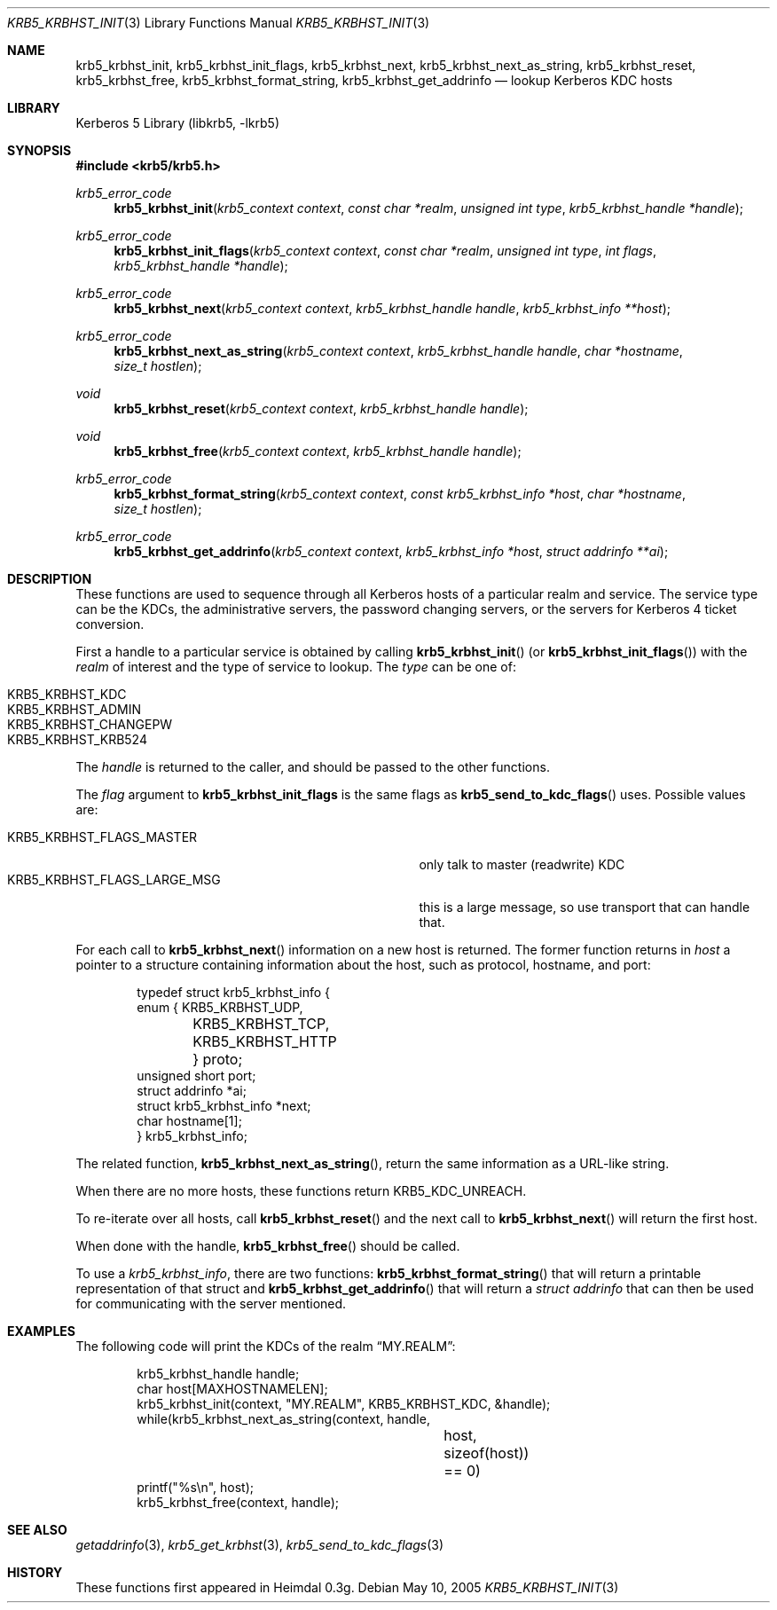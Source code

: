 .\"	$NetBSD: krb5_krbhst_init.3,v 1.2 2017/01/28 21:31:49 christos Exp $
.\"
.\" Copyright (c) 2001-2005 Kungliga Tekniska Högskolan
.\" (Royal Institute of Technology, Stockholm, Sweden).
.\" All rights reserved.
.\"
.\" Redistribution and use in source and binary forms, with or without
.\" modification, are permitted provided that the following conditions
.\" are met:
.\"
.\" 1. Redistributions of source code must retain the above copyright
.\"    notice, this list of conditions and the following disclaimer.
.\"
.\" 2. Redistributions in binary form must reproduce the above copyright
.\"    notice, this list of conditions and the following disclaimer in the
.\"    documentation and/or other materials provided with the distribution.
.\"
.\" 3. Neither the name of the Institute nor the names of its contributors
.\"    may be used to endorse or promote products derived from this software
.\"    without specific prior written permission.
.\"
.\" THIS SOFTWARE IS PROVIDED BY THE INSTITUTE AND CONTRIBUTORS ``AS IS'' AND
.\" ANY EXPRESS OR IMPLIED WARRANTIES, INCLUDING, BUT NOT LIMITED TO, THE
.\" IMPLIED WARRANTIES OF MERCHANTABILITY AND FITNESS FOR A PARTICULAR PURPOSE
.\" ARE DISCLAIMED.  IN NO EVENT SHALL THE INSTITUTE OR CONTRIBUTORS BE LIABLE
.\" FOR ANY DIRECT, INDIRECT, INCIDENTAL, SPECIAL, EXEMPLARY, OR CONSEQUENTIAL
.\" DAMAGES (INCLUDING, BUT NOT LIMITED TO, PROCUREMENT OF SUBSTITUTE GOODS
.\" OR SERVICES; LOSS OF USE, DATA, OR PROFITS; OR BUSINESS INTERRUPTION)
.\" HOWEVER CAUSED AND ON ANY THEORY OF LIABILITY, WHETHER IN CONTRACT, STRICT
.\" LIABILITY, OR TORT (INCLUDING NEGLIGENCE OR OTHERWISE) ARISING IN ANY WAY
.\" OUT OF THE USE OF THIS SOFTWARE, EVEN IF ADVISED OF THE POSSIBILITY OF
.\" SUCH DAMAGE.
.\"
.\" Id
.\"
.Dd May 10, 2005
.Dt KRB5_KRBHST_INIT 3
.Os
.Sh NAME
.Nm krb5_krbhst_init ,
.Nm krb5_krbhst_init_flags ,
.Nm krb5_krbhst_next ,
.Nm krb5_krbhst_next_as_string ,
.Nm krb5_krbhst_reset ,
.Nm krb5_krbhst_free ,
.Nm krb5_krbhst_format_string ,
.Nm krb5_krbhst_get_addrinfo
.Nd lookup Kerberos KDC hosts
.Sh LIBRARY
Kerberos 5 Library (libkrb5, -lkrb5)
.Sh SYNOPSIS
.In krb5/krb5.h
.Ft krb5_error_code
.Fn krb5_krbhst_init "krb5_context context" "const char *realm" "unsigned int type" "krb5_krbhst_handle *handle"
.Ft krb5_error_code
.Fn krb5_krbhst_init_flags "krb5_context context" "const char *realm" "unsigned int type" "int flags" "krb5_krbhst_handle *handle"
.Ft krb5_error_code
.Fn "krb5_krbhst_next" "krb5_context context" "krb5_krbhst_handle handle" "krb5_krbhst_info **host"
.Ft krb5_error_code
.Fn krb5_krbhst_next_as_string "krb5_context context" "krb5_krbhst_handle handle" "char *hostname" "size_t hostlen"
.Ft void
.Fn krb5_krbhst_reset "krb5_context context" "krb5_krbhst_handle handle"
.Ft void
.Fn krb5_krbhst_free "krb5_context context" "krb5_krbhst_handle handle"
.Ft krb5_error_code
.Fn krb5_krbhst_format_string "krb5_context context" "const krb5_krbhst_info *host" "char *hostname" "size_t hostlen"
.Ft krb5_error_code
.Fn krb5_krbhst_get_addrinfo "krb5_context context" "krb5_krbhst_info *host" "struct addrinfo **ai"
.Sh DESCRIPTION
These functions are used to sequence through all Kerberos hosts of a
particular realm and service. The service type can be the KDCs, the
administrative servers, the password changing servers, or the servers
for Kerberos 4 ticket conversion.
.Pp
First a handle to a particular service is obtained by calling
.Fn krb5_krbhst_init
(or
.Fn krb5_krbhst_init_flags )
with the
.Fa realm
of interest and the type of service to lookup. The
.Fa type
can be one of:
.Pp
.Bl -tag -width Ds -compact -offset indent
.It KRB5_KRBHST_KDC
.It KRB5_KRBHST_ADMIN
.It KRB5_KRBHST_CHANGEPW
.It KRB5_KRBHST_KRB524
.El
.Pp
The
.Fa handle
is returned to the caller, and should be passed to the other
functions.
.Pp
The
.Fa flag
argument to
.Nm krb5_krbhst_init_flags
is the same flags as
.Fn krb5_send_to_kdc_flags
uses.
Possible values are:
.Pp
.Bl -tag -width KRB5_KRBHST_FLAGS_LARGE_MSG -compact -offset indent
.It KRB5_KRBHST_FLAGS_MASTER
only talk to master (readwrite) KDC
.It KRB5_KRBHST_FLAGS_LARGE_MSG
this is a large message, so use transport that can handle that.
.El
.Pp
For each call to
.Fn krb5_krbhst_next
information on a new host is returned. The former function returns in
.Fa host
a pointer to a structure containing information about the host, such
as protocol, hostname, and port:
.Bd -literal -offset indent
typedef struct krb5_krbhst_info {
    enum { KRB5_KRBHST_UDP,
	   KRB5_KRBHST_TCP,
	   KRB5_KRBHST_HTTP } proto;
    unsigned short port;
    struct addrinfo *ai;
    struct krb5_krbhst_info *next;
    char hostname[1];
} krb5_krbhst_info;
.Ed
.Pp
The related function,
.Fn krb5_krbhst_next_as_string ,
return the same information as a URL-like string.
.Pp
When there are no more hosts, these functions return
.Dv KRB5_KDC_UNREACH .
.Pp
To re-iterate over all hosts, call
.Fn krb5_krbhst_reset
and the next call to
.Fn krb5_krbhst_next
will return the first host.
.Pp
When done with the handle,
.Fn krb5_krbhst_free
should be called.
.Pp
To use a
.Va krb5_krbhst_info ,
there are two functions:
.Fn krb5_krbhst_format_string
that will return a printable representation of that struct
and
.Fn krb5_krbhst_get_addrinfo
that will return a
.Va struct addrinfo
that can then be used for communicating with the server mentioned.
.Sh EXAMPLES
The following code will print the KDCs of the realm
.Dq MY.REALM :
.Bd -literal -offset indent
krb5_krbhst_handle handle;
char host[MAXHOSTNAMELEN];
krb5_krbhst_init(context, "MY.REALM", KRB5_KRBHST_KDC, &handle);
while(krb5_krbhst_next_as_string(context, handle,
				 host, sizeof(host)) == 0)
    printf("%s\\n", host);
krb5_krbhst_free(context, handle);
.Ed
.\" .Sh BUGS
.Sh SEE ALSO
.Xr getaddrinfo 3 ,
.Xr krb5_get_krbhst 3 ,
.Xr krb5_send_to_kdc_flags 3
.Sh HISTORY
These functions first appeared in Heimdal 0.3g.
